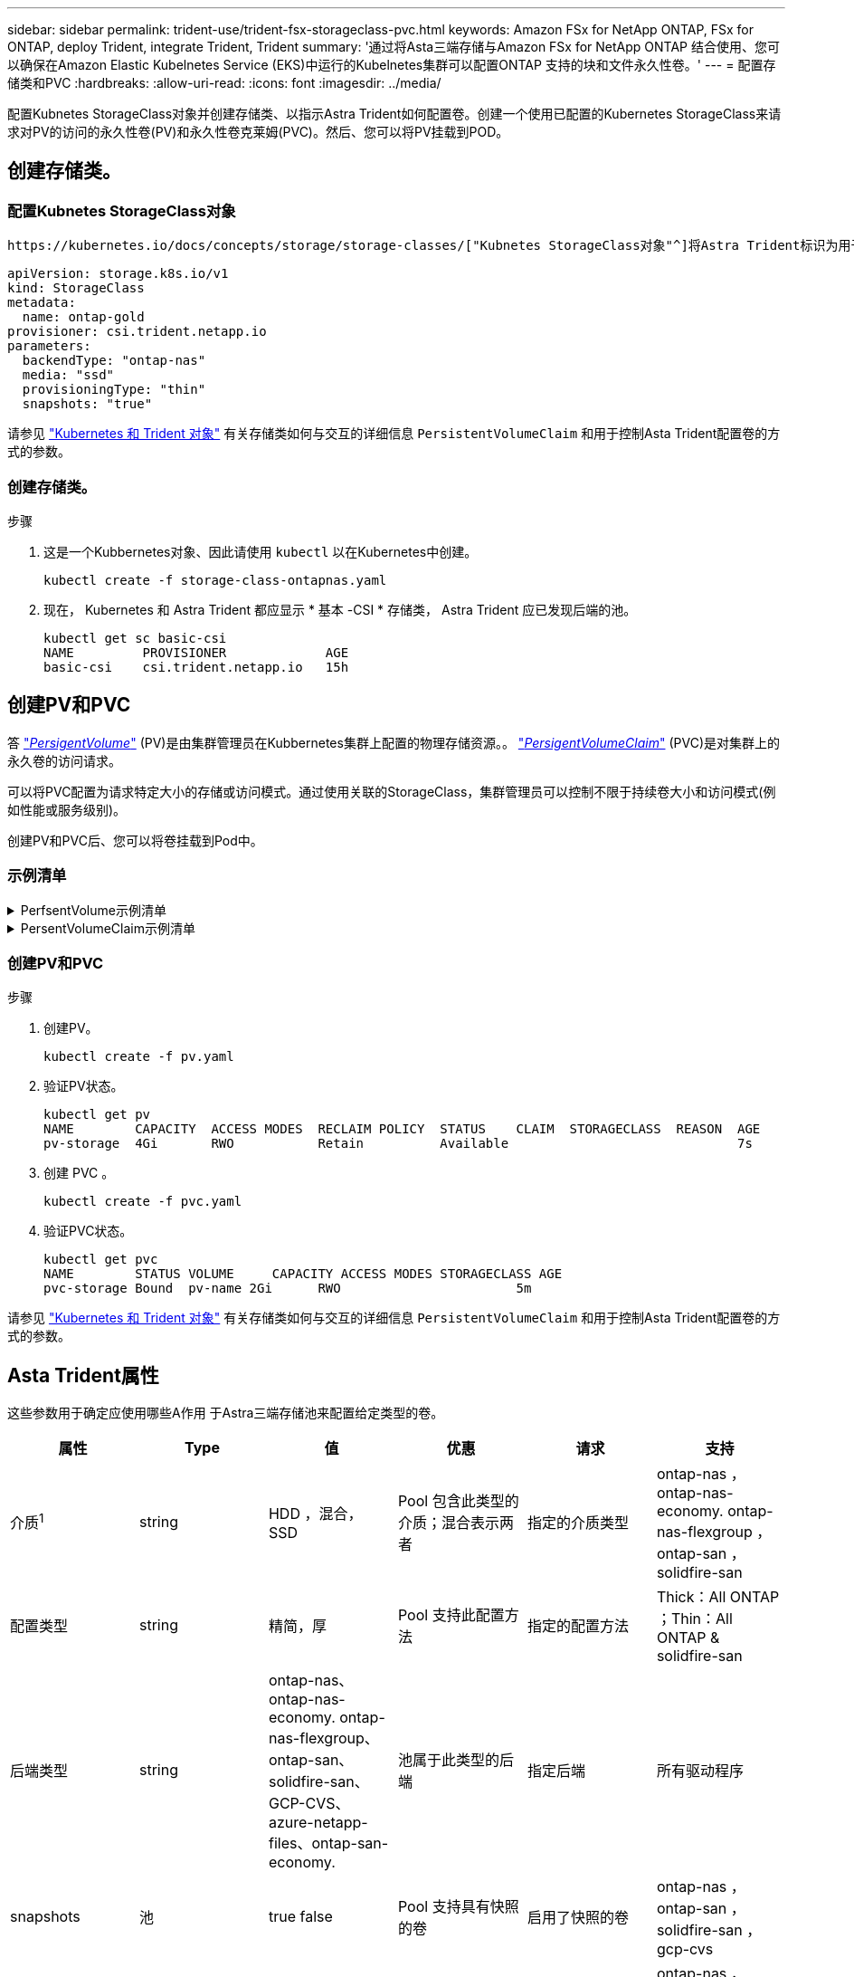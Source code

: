 ---
sidebar: sidebar 
permalink: trident-use/trident-fsx-storageclass-pvc.html 
keywords: Amazon FSx for NetApp ONTAP, FSx for ONTAP, deploy Trident, integrate Trident, Trident 
summary: '通过将Asta三端存储与Amazon FSx for NetApp ONTAP 结合使用、您可以确保在Amazon Elastic Kubelnetes Service (EKS)中运行的Kubelnetes集群可以配置ONTAP 支持的块和文件永久性卷。' 
---
= 配置存储类和PVC
:hardbreaks:
:allow-uri-read: 
:icons: font
:imagesdir: ../media/


[role="lead"]
配置Kubnetes StorageClass对象并创建存储类、以指示Astra Trident如何配置卷。创建一个使用已配置的Kubernetes StorageClass来请求对PV的访问的永久性卷(PV)和永久性卷克莱姆(PVC)。然后、您可以将PV挂载到POD。



== 创建存储类。



=== 配置Kubnetes StorageClass对象

 https://kubernetes.io/docs/concepts/storage/storage-classes/["Kubnetes StorageClass对象"^]将Astra Trident标识为用于该类的配置程序、指示Astra Trident如何配置卷。例如：

[listing]
----
apiVersion: storage.k8s.io/v1
kind: StorageClass
metadata:
  name: ontap-gold
provisioner: csi.trident.netapp.io
parameters:
  backendType: "ontap-nas"
  media: "ssd"
  provisioningType: "thin"
  snapshots: "true"
----
请参见 link:../trident-reference/objects.html["Kubernetes 和 Trident 对象"] 有关存储类如何与交互的详细信息 `PersistentVolumeClaim` 和用于控制Asta Trident配置卷的方式的参数。



=== 创建存储类。

.步骤
. 这是一个Kubbernetes对象、因此请使用 `kubectl` 以在Kubernetes中创建。
+
[listing]
----
kubectl create -f storage-class-ontapnas.yaml
----
. 现在， Kubernetes 和 Astra Trident 都应显示 * 基本 -CSI * 存储类， Astra Trident 应已发现后端的池。
+
[listing]
----
kubectl get sc basic-csi
NAME         PROVISIONER             AGE
basic-csi    csi.trident.netapp.io   15h

----




== 创建PV和PVC

答 link:https://kubernetes.io/docs/concepts/storage/persistent-volumes/["_PersigentVolume_"^] (PV)是由集群管理员在Kubbernetes集群上配置的物理存储资源。。 https://kubernetes.io/docs/concepts/storage/persistent-volumes["_PersigentVolumeClaim_"^] (PVC)是对集群上的永久卷的访问请求。

可以将PVC配置为请求特定大小的存储或访问模式。通过使用关联的StorageClass，集群管理员可以控制不限于持续卷大小和访问模式(例如性能或服务级别)。

创建PV和PVC后、您可以将卷挂载到Pod中。



=== 示例清单

.PerfsentVolume示例清单
[%collapsible]
====
此示例清单显示了与StorageClass关联的10gi的基本PV `basic-csi`。

[listing]
----
apiVersion: v1
kind: PersistentVolume
metadata:
  name: pv-storage
  labels:
    type: local
spec:
  storageClassName: basic-csi
  capacity:
    storage: 10Gi
  accessModes:
    - ReadWriteMany
  hostPath:
    path: "/my/host/path"
----
====
.PersentVolumeClaim示例清单
[%collapsible]
====
这些示例显示了基本的PVC配置选项。

.PVC、带读取器
此示例显示了一个具有rwx访问权限的基本PVC，该PVC与名为的StorageClass关联 `basic-csi`。

[listing]
----
kind: PersistentVolumeClaim
apiVersion: v1
metadata:
  name: pvc-storage
spec:
  accessModes:
    - ReadWriteMany
  resources:
    requests:
      storage: 1Gi
  storageClassName: basic-csi
----
.采用NVMe/TCP的PVC
此示例显示了一个与名为的StorageClass关联的具有读取权限的NVMe/TCP的基本PVC `protection-gold`。

[listing]
----
---
kind: PersistentVolumeClaim
apiVersion: v1
metadata:
name: pvc-san-nvme
spec:
accessModes:
  - ReadWriteOnce
resources:
  requests:
    storage: 300Mi
storageClassName: protection-gold
----
====


=== 创建PV和PVC

.步骤
. 创建PV。
+
[listing]
----
kubectl create -f pv.yaml
----
. 验证PV状态。
+
[listing]
----
kubectl get pv
NAME        CAPACITY  ACCESS MODES  RECLAIM POLICY  STATUS    CLAIM  STORAGECLASS  REASON  AGE
pv-storage  4Gi       RWO           Retain          Available                              7s
----
. 创建 PVC 。
+
[listing]
----
kubectl create -f pvc.yaml
----
. 验证PVC状态。
+
[listing]
----
kubectl get pvc
NAME        STATUS VOLUME     CAPACITY ACCESS MODES STORAGECLASS AGE
pvc-storage Bound  pv-name 2Gi      RWO                       5m
----


请参见 link:../trident-reference/objects.html["Kubernetes 和 Trident 对象"] 有关存储类如何与交互的详细信息 `PersistentVolumeClaim` 和用于控制Asta Trident配置卷的方式的参数。



== Asta Trident属性

这些参数用于确定应使用哪些A作用 于Astra三端存储池来配置给定类型的卷。

[cols=",,,,,"]
|===
| 属性 | Type | 值 | 优惠 | 请求 | 支持 


| 介质^1^ | string | HDD ，混合， SSD | Pool 包含此类型的介质；混合表示两者 | 指定的介质类型 | ontap-nas ， ontap-nas-economy. ontap-nas-flexgroup ， ontap-san ， solidfire-san 


| 配置类型 | string | 精简，厚 | Pool 支持此配置方法 | 指定的配置方法 | Thick：All ONTAP ；Thin：All ONTAP & solidfire-san 


| 后端类型 | string  a| 
ontap-nas、ontap-nas-economy. ontap-nas-flexgroup、ontap-san、solidfire-san、GCP-CVS、azure-netapp-files、ontap-san-economy.
| 池属于此类型的后端 | 指定后端 | 所有驱动程序 


| snapshots | 池 | true false | Pool 支持具有快照的卷 | 启用了快照的卷 | ontap-nas ， ontap-san ， solidfire-san ， gcp-cvs 


| 克隆 | 池 | true false | Pool 支持克隆卷 | 启用了克隆的卷 | ontap-nas ， ontap-san ， solidfire-san ， gcp-cvs 


| 加密 | 池 | true false | 池支持加密卷 | 已启用加密的卷 | ontap-nas ， ontap-nas-economy-、 ontap-nas-flexgroups ， ontap-san 


| IOPS | 内部 | 正整数 | Pool 能够保证此范围内的 IOPS | 卷保证这些 IOPS | solidfire-san 
|===
^1^ ： ONTAP Select 系统不支持
